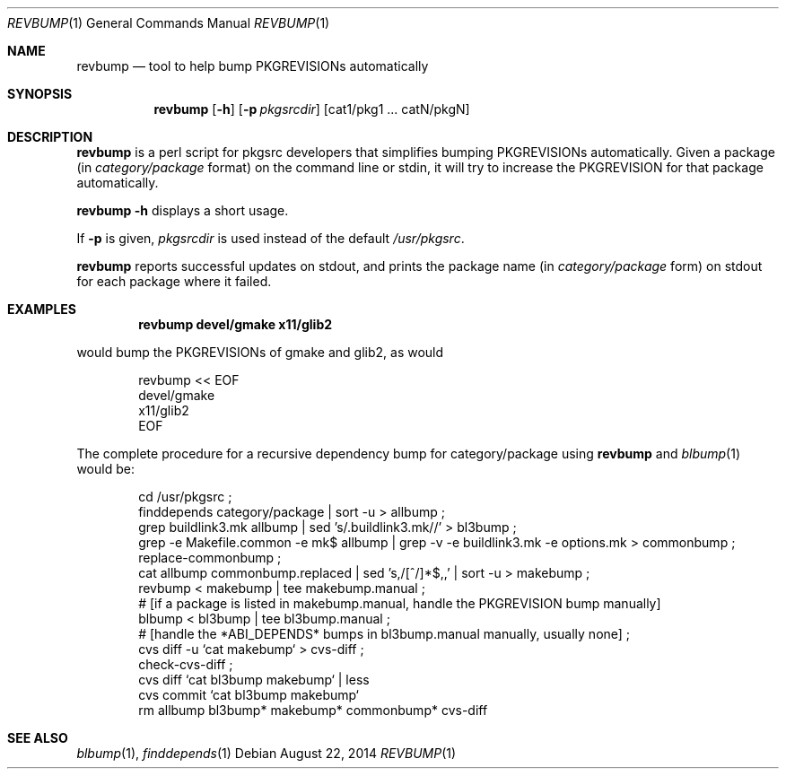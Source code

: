 .\"	$NetBSD: revbump.1,v 1.4 2014/11/21 22:29:49 makoto Exp $
.\"
.\" Copyright (c) 2003, 2004, 2005, 2006, 2010, 2012, 2013, 2014 The NetBSD Foundation, Inc.
.\"
.\" This code was originally contributed to the NetBSD Foundation, Inc.
.\" by Julio Merino <jmmv@NetBSD.org> and Thomas Klausner <wiz@NetBSD.org>.
.\"
.\" Redistribution and use in source and binary forms, with or without
.\" modification, are permitted provided that the following conditions
.\" are met:
.\" 1. Redistributions of source code must retain the above copyright
.\"    notice, this list of conditions and the following disclaimer.
.\" 2. Redistributions in binary form must reproduce the above copyright
.\"    notice, this list of conditions and the following disclaimer in
.\"    the documentation and/or other materials provided with the
.\"    distribution.
.\" 3. Neither the name of author nor the names of its contributors may
.\"    be used to endorse or promote products derived from this software
.\"    without specific prior written permission.
.\"
.\" THIS SOFTWARE IS PROVIDED BY THE NETBSD FOUNDATION, INC. AND
.\" CONTRIBUTORS ``AS IS'' AND ANY EXPRESS OR IMPLIED WARRANTIES,
.\" INCLUDING, BUT NOT LIMITED TO, THE IMPLIED WARRANTIES OF
.\" MERCHANTABILITY AND FITNESS FOR A PARTICULAR PURPOSE ARE DISCLAIMED.
.\" IN NO EVENT SHALL THE FOUNDATION OR CONTRIBUTORS BE LIABLE FOR ANY
.\" DIRECT, INDIRECT, INCIDENTAL, SPECIAL, EXEMPLARY, OR CONSEQUENTIAL
.\" DAMAGES (INCLUDING, BUT NOT LIMITED TO, PROCUREMENT OF SUBSTITUTE
.\" GOODS OR SERVICES; LOSS OF USE, DATA, OR PROFITS; OR BUSINESS
.\" INTERRUPTION) HOWEVER CAUSED AND ON ANY THEORY OF LIABILITY, WHETHER
.\" IN CONTRACT, STRICT LIABILITY, OR TORT (INCLUDING NEGLIGENCE OR
.\" OTHERWISE) ARISING IN ANY WAY OUT OF THE USE OF THIS SOFTWARE, EVEN
.\" IF ADVISED OF THE POSSIBILITY OF SUCH DAMAGE.
.\"
.Dd August 22, 2014
.Dt REVBUMP 1
.Os
.Sh NAME
.Nm revbump
.Nd tool to help bump PKGREVISIONs automatically
.Sh SYNOPSIS
.Nm
.Op Fl h
.Op Fl p Ar pkgsrcdir
.Op cat1/pkg1 ... catN/pkgN
.Sh DESCRIPTION
.Nm
is a perl script for pkgsrc developers that simplifies bumping
PKGREVISIONs automatically.
Given a package (in
.Ar category/package
format) on the command line or stdin, it will try to increase
the PKGREVISION for that package automatically.
.Pp
.Nm Fl h
displays a short usage.
.Pp
If
.Fl p
is given,
.Ar pkgsrcdir
is used instead of the default
.Pa /usr/pkgsrc .
.Pp
.Nm
reports successful updates on stdout, and prints the package name
(in
.Ar category/package
form) on stdout for each package where it failed.
.Sh EXAMPLES
.Dl revbump devel/gmake x11/glib2
.Pp
would bump the PKGREVISIONs of gmake and glib2, as would
.Bd -literal -offset indent
revbump \*[Lt]\*[Lt] EOF
devel/gmake
x11/glib2
EOF
.Ed
.Pp
The complete procedure for a recursive dependency bump for
category/package using
.Nm
and
.Xr blbump 1
would be:
.Bd -literal -offset indent
cd /usr/pkgsrc ;
finddepends category/package | sort -u \*[Gt] allbump ;
grep buildlink3.mk allbump | sed 's/.buildlink3.mk//' \*[Gt] bl3bump ;
grep -e Makefile.common -e mk$ allbump | grep -v -e buildlink3.mk -e options.mk > commonbump ;
replace-commonbump ;
cat allbump commonbump.replaced | sed 's,/[^/]*$,,' | sort -u \*[Gt] makebump ;
revbump \*[Lt] makebump | tee makebump.manual ;
# [if a package is listed in makebump.manual, handle the PKGREVISION bump manually]
blbump \*[Lt] bl3bump | tee bl3bump.manual ;
# [handle the *ABI_DEPENDS* bumps in bl3bump.manual manually, usually none] ;
cvs diff -u `cat makebump` > cvs-diff ;
check-cvs-diff  ;
cvs diff `cat bl3bump makebump` | less 
cvs commit `cat bl3bump makebump`
rm allbump bl3bump* makebump* commonbump* cvs-diff
.Ed
.Sh SEE ALSO
.Xr blbump 1 ,
.Xr finddepends 1
